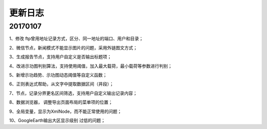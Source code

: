 ﻿.. _FA:

更新日志
======================

20170107
-----------------
1、修改 ftp曾用地址记录方式，区分、同一地址的端口、用户和目录；

2、微信节点，新闻模式不能显示图片的问题，采用外链图文方式；

3、生成报告节点，支持用户自定义是否输出标题项；

4、改进示功图判别算法，支持使用阈值，加入最大载荷，最小载荷等参数进行判别；

5、新增示功趋势、示功图动态阈值等自定义函数；

6、正则表达式帮助，从文字中提取数据区间（井段）；

7、节点，记录分界更名区间筛选，支持用户自定义输出记录内容；

8、数据浏览器， 调整导出页面布局的菜单项的位置；

9、全局变量，显示为XmlNode，而不能正常使用的问题；

10、GoogleEarth输出大区显示级别 过低的问题；